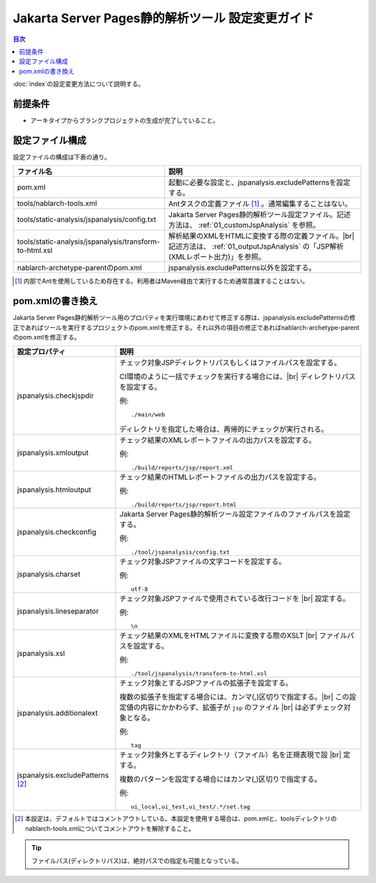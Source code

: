 ===================================================
Jakarta Server Pages静的解析ツール 設定変更ガイド
===================================================

.. contents:: 目次
  :depth: 2
  :local:

:doc:`index`\ の設定変更方法について説明する。

前提条件
--------

* アーキタイプからブランクプロジェクトの生成が完了していること。


設定ファイル構成
----------------

設定ファイルの構成は下表の通り。

.. list-table::
  :header-rows: 1
  :class: white-space-normal
  :widths: 10,13


  * - ファイル名
    - 説明

  * - pom.xml
    - 起動に必要な設定と、jspanalysis.excludePatternsを設定する。

  * - tools/nablarch-tools.xml
    - Antタスクの定義ファイル [1]_ 。通常編集することはない。

  * - tools/static-analysis/jspanalysis/config.txt
    - Jakarta Server Pages静的解析ツール設定ファイル。記述方法は、 :ref:`01_customJspAnalysis` を参照。

  * - tools/static-analysis/jspanalysis/transform-to-html.xsl
    - 解析結果のXMLをHTMLに変換する際の定義ファイル。|br|
      記述方法は、 :ref:`01_outputJspAnalysis` の「JSP解析(XMLレポート出力)」を参照。

  * - nablarch-archetype-parentのpom.xml
    - jspanalysis.excludePatterns以外を設定する。




.. [1] 内部でAntを使用しているため存在する。利用者はMaven経由で実行するため通常意識することはない。

.. _01_customJspAnalysisProp:

pom.xmlの書き換え
-----------------------------------------------
Jakarta Server Pages静的解析ツール用のプロパティを実行環境にあわせて修正する際は、jspanalysis.excludePatternsの修正であればツールを実行するプロジェクトのpom.xmlを修正する。それ以外の項目の修正であればnablarch-archetype-parentのpom.xmlを修正する。

================================  ======================================================================================
設定プロパティ                    説明
================================  ======================================================================================
jspanalysis.checkjspdir           チェック対象JSPディレクトリパスもしくはファイルパスを設定する。

                                  CI環境のように一括でチェックを実行する場合には、|br|
                                  ディレクトリパスを設定する。

                                  例::

                                     ./main/web

                                  ディレクトリを指定した場合は、再帰的にチェックが実行される。

jspanalysis.xmloutput             チェック結果のXMLレポートファイルの出力パスを設定する。

                                  例::

                                     ./build/reports/jsp/report.xml

jspanalysis.htmloutput            チェック結果のHTMLレポートファイルの出力パスを設定する。

                                  例::

                                     ./build/reports/jsp/report.html

jspanalysis.checkconfig           Jakarta Server Pages静的解析ツール設定ファイルのファイルパスを設定する。

                                  例::

                                    ./tool/jspanalysis/config.txt

jspanalysis.charset               チェック対象JSPファイルの文字コードを設定する。

                                  例::

                                     utf-8

jspanalysis.lineseparator         チェック対象JSPファイルで使用されている改行コードを |br|
                                  設定する。

                                  例::

                                     \n

jspanalysis.xsl                   チェック結果のXMLをHTMLファイルに変換する際のXSLT |br|
                                  ファイルパスを設定する。

                                  例::

                                    ./tool/jspanalysis/transform-to-html.xsl

jspanalysis.additionalext         チェック対象とするJSPファイルの拡張子を設定する。

                                  複数の拡張子を指定する場合には、カンマ(,)区切りで指定する。|br|
                                  この設定値の内容にかかわらず、拡張子が ``jsp`` のファイル |br|
                                  は必ずチェック対象となる。

                                  例::

                                    tag

jspanalysis.excludePatterns [2]_  チェック対象外とするディレクトリ（ファイル）名を正規表現で設 |br|
                                  定する。

                                  複数のパターンを設定する場合にはカンマ(,)区切りで指定する。

                                  例::

                                    ui_local,ui_test,ui_test/.*/set.tag
================================  ======================================================================================

.. [2] 本設定は、デフォルトではコメントアウトしている。本設定を使用する場合は、pom.xmlと、toolsディレクトリのnablarch-tools.xmlについてコメントアウトを解除すること。

.. tip::

  ファイルパス(ディレクトリパス)は、絶対パスでの指定も可能となっている。

.. _how_to_setup_ant_view_in_eclipse_jsp_analysis:


.. |br| raw:: html

  <br />